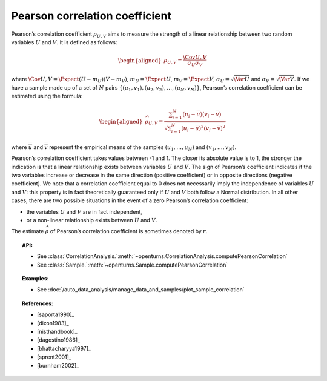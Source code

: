 .. _pearson_coefficient:

Pearson correlation coefficient
-------------------------------

Pearson’s correlation coefficient :math:`\rho_{U,V}` aims to measure
the strength of a linear relationship between two random variables
:math:`U` and :math:`V`. It is defined as follows:

.. math::

   \begin{aligned}
       \rho_{U,V} = \frac{\displaystyle \Cov{U,V}}{\sigma_U \sigma_V}
     \end{aligned}

where
:math:`\Cov{U,V} = \Expect{ \left( U - m_U \right) \left( V - m_V \right) }`,
:math:`m_U= \Expect{U}`, :math:`m_V= \Expect{V}`,
:math:`\sigma_U= \sqrt{\Var{U}}` and :math:`\sigma_V= \sqrt{\Var{V}}`.
If we have a sample made up of a set of :math:`N` pairs
:math:`\left\{ (u_1,v_1),(u_2,v_2),\ldots,(u_N,v_N) \right\}`, Pearson’s
correlation coefficient can be estimated using the formula:

.. math::

   \begin{aligned}
       \widehat{\rho}_{U,V} = \frac{ \displaystyle \sum_{i=1}^N \left( u_i - \overline{u} \right) \left( v_i - \overline{v} \right) }{ \sqrt{\displaystyle \sum_{i=1}^N \left( u_i - \overline{u} \right)^2 \left( v_i - \overline{v} \right)^2} }
     \end{aligned}

where :math:`\overline{u}` and :math:`\overline{v}` represent the
empirical means of the samples :math:`(u_1,\ldots,u_N)` and
:math:`(v_1,\ldots,v_N)`.

Pearson’s correlation coefficient takes values between -1 and 1. The
closer its absolute value is to 1, the stronger the indication is that a
linear relationship exists between variables :math:`U` and :math:`V`.
The sign of Pearson’s coefficient indicates if the two variables
increase or decrease in the same direction (positive coefficient) or in
opposite directions (negative coefficient). We note that a correlation
coefficient equal to 0 does not necessarily imply the independence of
variables :math:`U` and :math:`V`: this property is in fact
theoretically guaranteed only if :math:`U` and :math:`V` both follow a
Normal distribution. In all other cases, there are two possible
situations in the event of a zero Pearson’s correlation coefficient:

-  the variables :math:`U` and :math:`V` are in fact independent,

-  or a non-linear relationship exists between :math:`U` and :math:`V`.

.. plot::

    import openturns as ot
    from openturns.viewer import View

    N = 20
    ot.RandomGenerator.SetSeed(10)
    x = ot.Uniform(0.0, 10.0).getSample(N)
    f = ot.SymbolicFunction(['x'], ['5*x+10'])
    y = f(x) + ot.Normal(0.0, 5.0).getSample(N)
    graph = f.draw(0.0, 10.0)
    graph.setTitle('A linear relationship exists between U and V:\n Pearson\'s coefficient is a relevant measure of dependency')
    graph.setXTitle('u')
    graph.setYTitle('v')
    cloud = ot.Cloud(x, y)
    cloud.setPointStyle('circle')
    cloud.setColor('orange')
    graph.add(cloud)
    View(graph)

.. plot::

    import openturns as ot
    from openturns.viewer import View

    N = 20
    ot.RandomGenerator.SetSeed(10)
    x = ot.Uniform(0.0, 10.0).getSample(N)
    f = ot.SymbolicFunction(['x'], ['x^2'])
    y = f(x) + ot.Normal(0.0, 5.0).getSample(N)
    graph = f.draw(0.0, 10.0)
    graph.setTitle('There is a strong, non-linear relationship between U and V:\n Pearson\'s coefficient is not a relevant measure of dependency')
    graph.setXTitle('u')
    graph.setYTitle('v')
    cloud = ot.Cloud(x, y)
    cloud.setPointStyle('circle')
    cloud.setColor('orange')
    graph.add(cloud)
    View(graph)

.. plot::

    import openturns as ot
    from openturns.viewer import View

    N = 20
    ot.RandomGenerator.SetSeed(10)
    x = ot.Uniform(0.0, 10.0).getSample(N)
    f = ot.SymbolicFunction(['x'], ['5'])
    y = ot.Uniform(0.0, 10.0).getSample(N)
    graph = f.draw(0.0, 10.0)
    graph.setTitle('Pearson\'s coefficient estimate is quite close to zero\nbecause U and V are independent')
    graph.setXTitle('u')
    graph.setYTitle('v')
    cloud = ot.Cloud(x, y)
    cloud.setPointStyle('circle')
    cloud.setColor('orange')
    graph.add(cloud)
    View(graph)

.. plot::

    import openturns as ot
    from openturns.viewer import View

    N = 20
    ot.RandomGenerator.SetSeed(10)
    x = ot.Uniform(0.0, 10.0).getSample(N)
    f = ot.SymbolicFunction(['x'], ['30*sin(x)'])
    y = f(x) + ot.Normal(0.0, 5.0).getSample(N)
    graph = f.draw(0.0, 10.0)
    graph.setTitle('Pearson\'s coefficient estimate is quite close to zero\neven though U and V are not independent')
    graph.setXTitle('u')
    graph.setYTitle('v')
    cloud = ot.Cloud(x, y)
    cloud.setPointStyle('circle')
    cloud.setColor('orange')
    graph.add(cloud)
    View(graph)

The estimate :math:`\widehat{\rho}` of Pearson’s correlation
coefficient is sometimes denoted by :math:`r`.

.. topic:: API:

    - See :class:`CorrelationAnalysis.`:meth:`~openturns.CorrelationAnalysis.computePearsonCorrelation`
    - See :class:`Sample.`:meth:`~openturns.Sample.computePearsonCorrelation`

.. topic:: Examples:

    - See :doc:`/auto_data_analysis/manage_data_and_samples/plot_sample_correlation`

.. topic:: References:

    - [saporta1990]_
    - [dixon1983]_
    - [nisthandbook]_
    - [dagostino1986]_
    - [bhattacharyya1997]_
    - [sprent2001]_
    - [burnham2002]_
